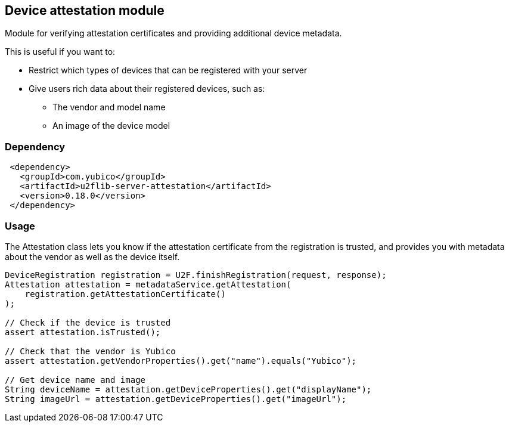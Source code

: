 == Device attestation  module
Module for verifying attestation certificates and providing additional device metadata.

This is useful if you want to:

 - Restrict which types of devices that can be registered with your server
 - Give users rich data about their registered devices, such as:
   * The vendor and model name
   * An image of the device model


=== Dependency
[source, xml]
 <dependency>
   <groupId>com.yubico</groupId>
   <artifactId>u2flib-server-attestation</artifactId>
   <version>0.18.0</version>
 </dependency>


=== Usage
The Attestation class lets you know if the attestation certificate from the registration is trusted, and provides you with metadata about the vendor as well as the device itself.

[source,java]
----
DeviceRegistration registration = U2F.finishRegistration(request, response);
Attestation attestation = metadataService.getAttestation(
    registration.getAttestationCertificate()
);

// Check if the device is trusted
assert attestation.isTrusted();

// Check that the vendor is Yubico
assert attestation.getVendorProperties().get("name").equals("Yubico");

// Get device name and image
String deviceName = attestation.getDeviceProperties().get("displayName");
String imageUrl = attestation.getDeviceProperties().get("imageUrl");
----
